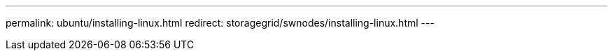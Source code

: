 ---
permalink: ubuntu/installing-linux.html
redirect: storagegrid/swnodes/installing-linux.html
---
